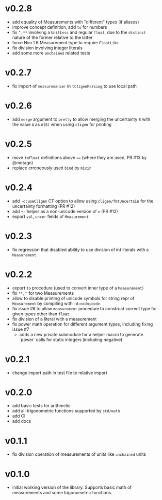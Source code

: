 * v0.2.8
- add equality of Measurements with "different" types (if aliases)
- improve concept definition, add ~to~ for numbers
- fix ~^~, ~**~ involving a ~UnitLess~ and regular ~float~, due to the
  ~distinct~ nature of the former relative to the latter
- force Nim 1.6 Measurement type to require ~FloatLike~
- fix division involving integer literals
- add some more ~unchained~ related tests
* v0.2.7
- fix import of ~measuremancer~ in ~tCligenParsing~ to use local path
* v0.2.6
- add ~merge~ argument to ~pretty~ to allow merging the uncertainty
  ~B~ with the value ~A~ as ~A(B)~ when using ~cligen~ for printing
* v0.2.5
- move ~toFloat~ definitions above ~==~ (where they are used, PR #13
  by @metagn)
- replace erroneously used ~bind~ by ~mixin~  
* v0.2.4
- add ~-d:useCligen~ CT option to allow using ~cligen/fmtUncertain~
  for the uncertainty formatting (PR #12)
- add ~+-~ helper as a non-unicode version of ~±~ (PR #12)
- export ~val~, ~uncer~ fields of ~Measurement~
* v0.2.3
- fix regression that disabled ability to use division of int literals
  with a ~Measurement~
* v0.2.2
- export ~to~ procedure (used to convert inner type of a
  ~Measurement~)
- fix ~**~, ~^~ for two Measurements
- allow to disable printing of unicode symbols for string repr of
  ~Measurement~ by compiling with ~-d:noUnicode~
- fix issue #6 to allow ~measurement~ procedure to construct correct
  type for given types other than ~float~
- fix division of a literal with a measurement
- fix power math operation for different argument types, including
  fixing issue #7
  - adds a new private submodule for a helper macro to generate
    `power` calls for static integers (including negative)
* v0.2.1
- change import path in test file to relative import
* v0.2.0
- add basic tests for arithmetic
- add all trigonometric functions supported by =std/math=
- add CI
- add docs      
* v0.1.1
- fix division operation of measurements of units like =unchained= units
* v0.1.0
- initial working version of the library. Supports basic math of
  measurements and some trigonometric functions.
